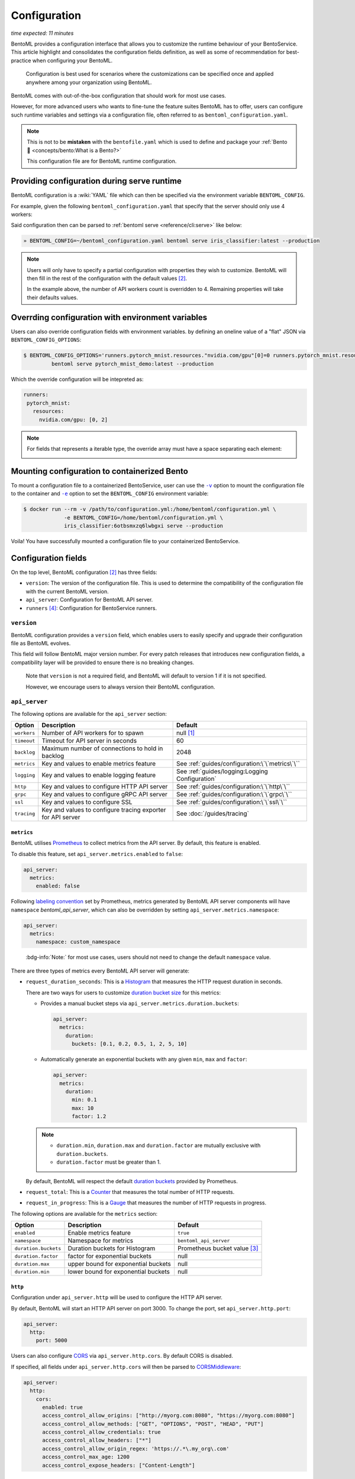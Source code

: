 =============
Configuration
=============

*time expected: 11 minutes*

BentoML provides a configuration interface that allows you to customize the runtime
behaviour of your BentoService.  This article highlight and consolidates the configuration
fields definition, as well as some of recommendation for best-practice when configuring
your BentoML.

   Configuration is best used for scenarios where the customizations can be specified once
   and applied anywhere among your organization using BentoML.

BentoML comes with out-of-the-box configuration that should work for most use cases.

However, for more advanced users who wants to fine-tune the feature suites BentoML has to offer,
users can configure such runtime variables and settings via a configuration file, often referred to as
``bentoml_configuration.yaml``.

.. note::

   This is not to be **mistaken** with the ``bentofile.yaml`` which is used to define and
   package your :ref:`Bento 🍱 <concepts/bento:What is a Bento?>`

   This configuration file are for BentoML runtime configuration.

Providing configuration during serve runtime
--------------------------------------------

BentoML configuration is a :wiki:`YAML` file which can then be specified via the environment variable ``BENTOML_CONFIG``.

For example, given the following ``bentoml_configuration.yaml`` that specify that the
server should only use 4 workers:

.. code-block:: yaml
   :caption: `~/bentoml_configuration.yaml`

   version: 1
   api_server:
     workers: 4

Said configuration then can be parsed to :ref:`bentoml serve <reference/cli:serve>` like
below:

.. code-block:: bash

   » BENTOML_CONFIG=~/bentoml_configuration.yaml bentoml serve iris_classifier:latest --production

.. note::

   Users will only have to specify a partial configuration with properties they wish to customize. BentoML
   will then fill in the rest of the configuration with the default values [#default_configuration]_.

   In the example above, the number of API workers count is overridden to 4.
   Remaining properties will take their defaults values.

.. seealso::

   :ref:`guides/configuration:Configuration fields`


Overrding configuration with environment variables
--------------------------------------------------

Users can also override configuration fields with environment variables. by defining
an oneline value of a "flat" JSON via ``BENTOML_CONFIG_OPTIONS``:

.. code-block:: yaml

   $ BENTOML_CONFIG_OPTIONS='runners.pytorch_mnist.resources."nvidia.com/gpu"[0]=0 runners.pytorch_mnist.resources."nvidia.com/gpu"[1]=2' \
            bentoml serve pytorch_mnist_demo:latest --production

Which the override configuration will be intepreted as:

.. code-block:: yaml

   runners:
    pytorch_mnist:
      resources:
        nvidia.com/gpu: [0, 2]

.. note::

   For fields that represents a iterable type, the override array must have a space
   separating each element:

   .. image:: /_static/img/configuration-override-env.png
      :alt: Configuration override environment variable


Mounting configuration to containerized Bento
---------------------------------------------

To mount a configuration file to a containerized BentoService, user can use the
|volume_mount|_ option to mount the configuration file to the container and
|env_flag|_ option to set the ``BENTOML_CONFIG`` environment variable:

.. code-block:: bash

   $ docker run --rm -v /path/to/configuration.yml:/home/bentoml/configuration.yml \
                -e BENTOML_CONFIG=/home/bentoml/configuration.yml \
                iris_classifier:6otbsmxzq6lwbgxi serve --production

Voila! You have successfully mounted a configuration file to your containerized BentoService.

.. _env_flag: https://docs.docker.com/engine/reference/commandline/run/#set-environment-variables--e---env---env-file

.. |env_flag| replace:: ``-e``

.. _volume_mount: https://docs.docker.com/storage/volumes/#choose-the--v-or---mount-flag

.. |volume_mount| replace:: ``-v``


Configuration fields
--------------------

On the top level, BentoML configuration [#default_configuration]_ has three fields:

* ``version``: The version of the configuration file. This is used to determine the
  compatibility of the configuration file with the current BentoML version.

* ``api_server``: Configuration for BentoML API server.

* ``runners`` [#runners_configuration]_: Configuration for BentoService runners.

``version``
^^^^^^^^^^^

BentoML configuration provides a ``version`` field, which enables users to easily specify
and upgrade their configuration file as BentoML evolves.

This field will follow BentoML major version number. For every patch releases that
introduces new configuration fields, a compatibility layer will be provided to ensure
there is no breaking changes.

.. epigraph::

   Note that ``version`` is not a required field, and BentoML will default to version 1 if
   it is not specified.

   However, we encourage users to always version their BentoML configuration.

``api_server``
^^^^^^^^^^^^^^

The following options are available for the ``api_server`` section:

+-------------+-------------------------------------------------------------+-------------------------------------------------+
| Option      | Description                                                 | Default                                         |
+=============+=============================================================+=================================================+
| ``workers`` | Number of API workers for to spawn                          | null [#default_workers]_                        |
+-------------+-------------------------------------------------------------+-------------------------------------------------+
| ``timeout`` | Timeout for API server in seconds                           | 60                                              |
+-------------+-------------------------------------------------------------+-------------------------------------------------+
| ``backlog`` | Maximum number of connections to hold in backlog            | 2048                                            |
+-------------+-------------------------------------------------------------+-------------------------------------------------+
| ``metrics`` | Key and values to enable metrics feature                    | See :ref:`guides/configuration:\`\`metrics\`\`` |
+-------------+-------------------------------------------------------------+-------------------------------------------------+
| ``logging`` | Key and values to enable logging feature                    | See :ref:`guides/logging:Logging Configuration` |
+-------------+-------------------------------------------------------------+-------------------------------------------------+
| ``http``    | Key and values to configure HTTP API server                 | See :ref:`guides/configuration:\`\`http\`\``    |
+-------------+-------------------------------------------------------------+-------------------------------------------------+
| ``grpc``    | Key and values to configure gRPC API server                 | See :ref:`guides/configuration:\`\`grpc\`\``    |
+-------------+-------------------------------------------------------------+-------------------------------------------------+
| ``ssl``     | Key and values to configure SSL                             | See :ref:`guides/configuration:\`\`ssl\`\``     |
+-------------+-------------------------------------------------------------+-------------------------------------------------+
| ``tracing`` | Key and values to configure tracing exporter for API server | See :doc:`/guides/tracing`                      |
+-------------+-------------------------------------------------------------+-------------------------------------------------+

``metrics``
"""""""""""

BentoML utilises `Prometheus <https://prometheus.io/>`_ to collect metrics from the API server. By default, this feature is enabled.

To disable this feature, set ``api_server.metrics.enabled`` to ``false``:

.. code-block:: yaml

   api_server:
     metrics:
       enabled: false

Following `labeling convention <https://prometheus.io/docs/practices/naming/#metric-and-label-naming>`_ set by Prometheus, metrics generated
by BentoML API server components will have ``namespace`` `bentoml_api_server`, which can
also be overridden by setting ``api_server.metrics.namespace``:

.. code-block:: yaml

   api_server:
     metrics:
       namespace: custom_namespace

.. epigraph::

   :bdg-info:`Note:` for most use cases, users should not need to change the default ``namespace`` value.

There are three types of metrics every BentoML API server will generate:

- ``request_duration_seconds``: This is a `Histogram <https://prometheus.io/docs/concepts/metric_types/#histogram>`_ that measures the HTTP request duration in seconds.

  There are two ways for users to customize `duration bucket size <https://prometheus.io/docs/practices/histograms/#count-and-sum-of-observations>`_ for this metrics:

  - Provides a manual bucket steps via ``api_server.metrics.duration.buckets``:

    .. code-block:: yaml

       api_server:
         metrics:
           duration:
             buckets: [0.1, 0.2, 0.5, 1, 2, 5, 10]

  - Automatically generate an exponential buckets with any given ``min``, ``max`` and ``factor``:

    .. code-block:: yaml

       api_server:
         metrics:
           duration:
             min: 0.1
             max: 10
             factor: 1.2

  .. note::

     - ``duration.min``, ``duration.max`` and ``duration.factor`` are mutually exclusive with ``duration.buckets``.

     - ``duration.factor`` must be greater than 1.

  By default, BentoML will respect the default `duration buckets <https://github.com/prometheus/client_python/blob/f17a8361ad3ed5bc47f193ac03b00911120a8d81/prometheus_client/metrics.py#L544>`_ provided by Prometheus.

- ``request_total``: This is a `Counter <https://prometheus.io/docs/concepts/metric_types/#counter>`_ that measures the total number of HTTP requests.

- ``request_in_progress``: This is a `Gauge <https://prometheus.io/docs/concepts/metric_types/#gauge>`_ that measures the number of HTTP requests in progress.

The following options are available for the ``metrics`` section:

+----------------------+-------------------------------------+-------------------------------------------------------+
| Option               | Description                         | Default                                               |
+======================+=====================================+=======================================================+
| ``enabled``          | Enable metrics feature              | ``true``                                              |
+----------------------+-------------------------------------+-------------------------------------------------------+
| ``namespace``        | Namespace for metrics               | ``bentoml_api_server``                                |
+----------------------+-------------------------------------+-------------------------------------------------------+
| ``duration.buckets`` | Duration buckets for Histogram      | Prometheus bucket value [#prometheus_default_bucket]_ |
+----------------------+-------------------------------------+-------------------------------------------------------+
| ``duration.factor``  | factor for exponential buckets      | null                                                  |
+----------------------+-------------------------------------+-------------------------------------------------------+
| ``duration.max``     | upper bound for exponential buckets | null                                                  |
+----------------------+-------------------------------------+-------------------------------------------------------+
| ``duration.min``     | lower bound for exponential buckets | null                                                  |
+----------------------+-------------------------------------+-------------------------------------------------------+

``http``
""""""""

Configuration under ``api_server.http`` will be used to configure the HTTP API server.

By default, BentoML will start an HTTP API server on port 3000. To change the port, set ``api_server.http.port``:

.. code-block:: yaml

   api_server:
     http:
       port: 5000

Users can also configure `CORS <https://developer.mozilla.org/en-US/docs/Web/HTTP/CORS>`_ via ``api_server.http.cors``. By default CORS is disabled.

If specified, all fields under ``api_server.http.cors`` will then be parsed to `CORSMiddleware <https://www.starlette.io/middleware/#corsmiddleware>`_:

.. code-block:: yaml

   api_server:
     http:
       cors:
         enabled: true
         access_control_allow_origins: ["http://myorg.com:8080", "https://myorg.com:8080"]
         access_control_allow_methods: ["GET", "OPTIONS", "POST", "HEAD", "PUT"]
         access_control_allow_credentials: true
         access_control_allow_headers: ["*"]
         access_control_allow_origin_regex: 'https://.*\.my_org\.com'
         access_control_max_age: 1200
         access_control_expose_headers: ["Content-Length"]

.. deprecated:: 1.0.16
   :code:`access_control_allow_origin` is deprecated. Use :code:`access_control_allow_origins` instead.

``grpc``
""""""""

This section will go through configuration that is not yet coverred in :ref:`our guides on performance tuning <guides/grpc:Performance tuning>`.

Similar to HTTP API server, BentoML will start a gRPC API server on port 3000 by default. To change the port, set ``api_server.grpc.port``:

.. code-block:: yaml

   api_server:
     grpc:
       port: 5000

Note that when using :ref:`bentoml serve-grpc <reference/cli:serve-grpc>` and metrics is
enabled, a Prometheus metrics server will be started as a sidecar on port 3001. To change the port, set ``api_server.grpc.metrics.port``:

.. code-block:: yaml

   api_server:
     grpc:
       metrics:
         port: 50051

By default, the gRPC API server will disable reflection. To always enable :github:`server reflection <grpc/grpc/blob/master/doc/server-reflection.md>`,
set ``api_server.grpc.reflection.enabled`` to ``true``:

.. code-block:: yaml

   api_server:
     grpc:
       reflection:
         enabled: true

.. note::

   User can already enable reflection by passing ``--enable-reflection`` to :ref:`bentoml serve-grpc <reference/cli:serve-grpc>` CLI command.

   However, we also provide this option in the config file to make it easier for users who wish to always enable reflection.

``ssl``
"""""""

BentoML supports SSL/TLS for both HTTP and gRPC API server. To enable SSL/TLS, set ``api_server.ssl.enabled`` to ``true``:

.. code-block:: yaml

   api_server:
     ssl:
       enabled: true

When using HTTP API server, BentoML will parse all of the available fields directly to `Uvicorn <https://www.uvicorn.org/settings/#https>`_.

.. TODO::

   - Add instruction how one can setup SSL for gRPC API server.

----

.. rubric:: Notes

.. [#default_workers] The default number of workers is the number of CPUs count.

.. [#default_configuration] The default configuration can also be found under :github:`configuration folder <bentoml/BentoML/tree/main/bentoml/_internal/configuration>`.

   .. dropdown:: `Expands for default configuration`
      :icon: code

      .. literalinclude:: ../../../src/bentoml/_internal/configuration/v1/default_configuration.yaml
         :language: yaml

.. [#prometheus_default_bucket] The default buckets is specified `here <https://github.com/prometheus/client_python/blob/f17a8361ad3ed5bc47f193ac03b00911120a8d81/prometheus_client/metrics.py#L544>`_ for Python client.

.. [#runners_configuration] See :ref:`Runners' configuration <concepts/runner:Runner Configuration>`
